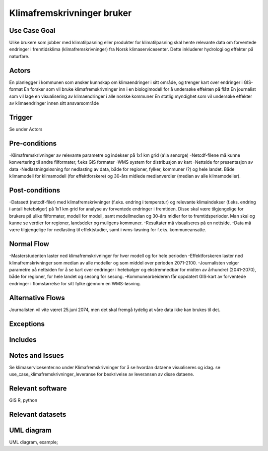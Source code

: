 Klimafremskrivninger bruker
"""""""""""""""""


Use Case Goal
=============

.. Required

   Brief description of the reason for and outcome of this Use Case, or a high-level description of
   the sequence of actions and the outcome of executing the Use Case.

Ulike brukere som jobber med klimatilpasning eller produkter for klimatilpasning skal hente relevante data om forventede endringer i fremtidsklima  (klimafremskrivninger) fra Norsk klimaservicesenter. Dette inkluderer hydrologi og effekter på naturfare.

Actors
======

.. Required

   An actor is a person or other entity, external to the system being specified, who interacts with
   the system (includes the actor that will be initiating this Use Case and any other actors who
   will participate in completing the Use Case). Different actors often correspond to different user classes, or roles, identified from the customer community that will use the product.

En planlegger i kommunen som ønsker kunnskap om klimaendringer i sitt område, og trenger kart over endringer i GIS-format
En forsker som vil bruke klimafremskrivninger inn i en biologimodell for å undersøke effekten på flått
En journalist som vil lage en visualisering av klimaendringer i alle norske kommuner
En statlig myndighet som vil undersøke effekter av klimaendringer innen sitt ansvarsområde

Trigger
=======

.. Event that initiates the Use Case (an external business event, a system event, or the first step
   in the normal flow.

Se under Actors

Pre-conditions
==============

.. Activities that must take place, or any conditions that must be true, before the Use Case can be
   started.

-Klimafremskrivninger av relevante parametre og indekser på 1x1 km grid (a'la senorge)
-Netcdf-filene må kunne konvertering til andre filformater, f.eks GIS formater
-WMS system for distribusjon av kart
-Nettside for presentasjon av data
-Nedlastningsløsning for nedlasting av data, både for regioner, fylker, kommuner (?) og hele landet. Både klimamodell for klimamodell (for effektforskere) og 30-års midlede medianverdier (median av alle klimamodeller).

Post-conditions
===============

.. The state of the system at the conclusion of the Use Case execution.

-Datasett (netcdf-filer) med klimafremskrivninger (f.eks. endring i temperatur) og relevante klimaindekser (f.eks. endring i antall hetebølger) på 1x1 km grid for analyse av forventede endringer i fremtiden. Disse skal være tilgjengelige for brukere på ulike filformater, modell for modell, samt modellmedian og 30-års midler for to fremtidsperioder. Man skal og kunne se verdier for regioner, landsdeler og muligens kommuner.  
-Resultater må visualiseres på en nettside.
-Data må være tilgjengelige for nedlasting til effektstudier, samt i wms-løsning for f.eks. kommuneansatte.

Normal Flow
===========

.. Detailed description of the user actions and system responses that will take place during
   execution of the Use Case under normal, expected conditions. This dialog sequence will ultimately lead to accomplishing the goal stated in the Use Case name and description. 

-Masterstudenten laster ned klimafremskrivninger for hver modell og for hele perioden
-Effektforskeren laster ned klimafremskrivninger som median av alle modeller og som middel over perioden 2071-2100.
-Journalisten velger parametre på nettsiden for å se kart over endringer i hetebølger og ekstremnedbør for midten av århundret (2041-2070), både for regioner, for hele landet og sesong for sesong.
-Kommunearbeideren får oppdatert GIS-kart av forventede endringer i flomstørrelse for sitt fylke gjennom en WMS-løsning.

Alternative Flows
=================

.. Other, legitimate usage scenarios that can take place within this Use Case.

Journalisten vil vite været 25.juni 2074, men det skal fremgå tydelig at våre data ikke kan brukes til det.

Exceptions
==========

.. Anticipated error conditions that could occur during execution of the Use Case, and how the
   system is to respond to those conditions, or the Use Case execution fails for some reason.



Includes
========

.. Other Use Cases that are included (“called”) by this Use Case (common functionality appearing in
   multiple Use Cases can be described in a separate Use Case included by the ones that need that
   common functionality).

Notes and Issues
================

.. Additional comments about this Use Case and any remaining open issues that must be resolved. (It
   is useful to Identify who will resolve each such issue and by what date.)

Se klimaservicesenter.no under Klimafremskrivninger for å se hvordan dataene visualiseres og idag.
se use_case_klimafremskrivninger_leveranse for beskrivelse av leveransen av disse dataene.

Relevant software
=================

GIS
R, python

Relevant datasets
=================


UML diagram
===========

.. UML diagram, example;

UML diagram, example;

.. uml::

   @startuml
   Alice -> Bob: Hi!
   Alice <- Bob: How are you?
   @enduml

